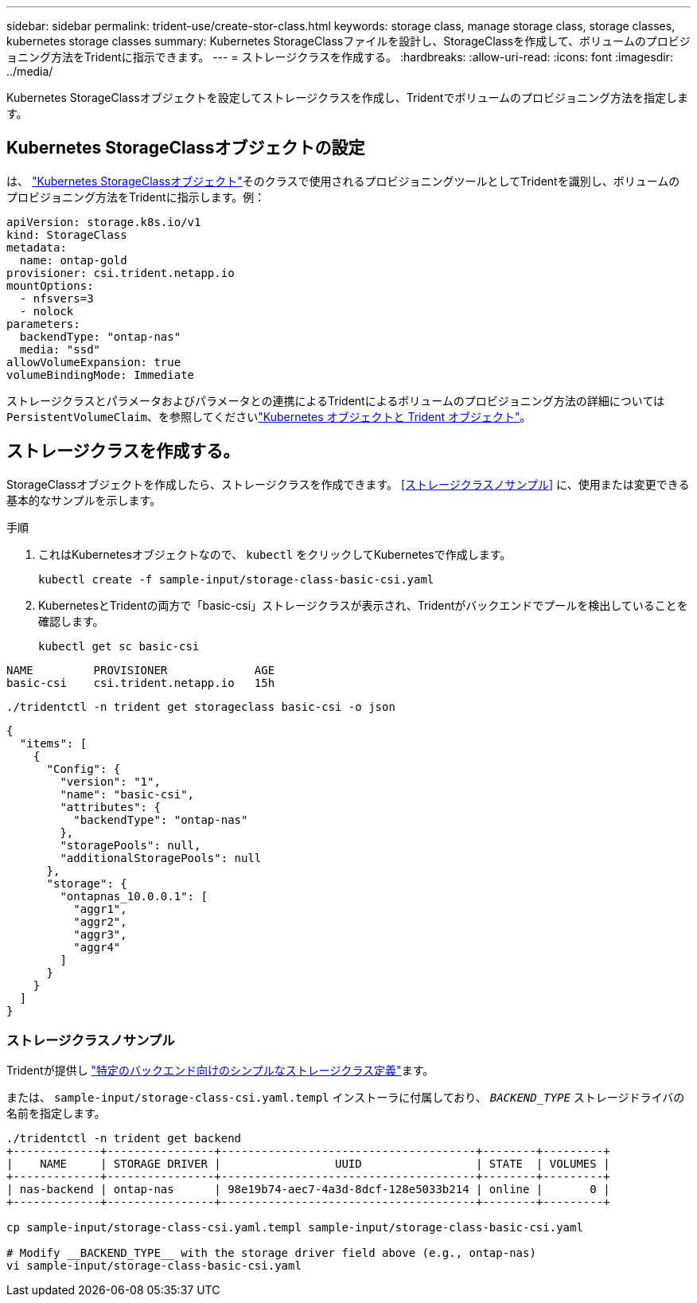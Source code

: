 ---
sidebar: sidebar 
permalink: trident-use/create-stor-class.html 
keywords: storage class, manage storage class, storage classes, kubernetes storage classes 
summary: Kubernetes StorageClassファイルを設計し、StorageClassを作成して、ボリュームのプロビジョニング方法をTridentに指示できます。 
---
= ストレージクラスを作成する。
:hardbreaks:
:allow-uri-read: 
:icons: font
:imagesdir: ../media/


[role="lead"]
Kubernetes StorageClassオブジェクトを設定してストレージクラスを作成し、Tridentでボリュームのプロビジョニング方法を指定します。



== Kubernetes StorageClassオブジェクトの設定

は、 https://kubernetes.io/docs/concepts/storage/storage-classes/["Kubernetes StorageClassオブジェクト"^]そのクラスで使用されるプロビジョニングツールとしてTridentを識別し、ボリュームのプロビジョニング方法をTridentに指示します。例：

[source, yaml]
----
apiVersion: storage.k8s.io/v1
kind: StorageClass
metadata:
  name: ontap-gold
provisioner: csi.trident.netapp.io
mountOptions:
  - nfsvers=3
  - nolock
parameters:
  backendType: "ontap-nas"
  media: "ssd"
allowVolumeExpansion: true
volumeBindingMode: Immediate
----
ストレージクラスとパラメータおよびパラメータとの連携によるTridentによるボリュームのプロビジョニング方法の詳細については `PersistentVolumeClaim`、を参照してくださいlink:../trident-reference/objects.html["Kubernetes オブジェクトと Trident オブジェクト"]。



== ストレージクラスを作成する。

StorageClassオブジェクトを作成したら、ストレージクラスを作成できます。 <<ストレージクラスノサンプル>> に、使用または変更できる基本的なサンプルを示します。

.手順
. これはKubernetesオブジェクトなので、 `kubectl` をクリックしてKubernetesで作成します。
+
[listing]
----
kubectl create -f sample-input/storage-class-basic-csi.yaml
----
. KubernetesとTridentの両方で「basic-csi」ストレージクラスが表示され、Tridentがバックエンドでプールを検出していることを確認します。
+
[source, console]
----
kubectl get sc basic-csi
----


[listing]
----
NAME         PROVISIONER             AGE
basic-csi    csi.trident.netapp.io   15h
----
[source, console]
----
./tridentctl -n trident get storageclass basic-csi -o json
----
[source, json]
----
{
  "items": [
    {
      "Config": {
        "version": "1",
        "name": "basic-csi",
        "attributes": {
          "backendType": "ontap-nas"
        },
        "storagePools": null,
        "additionalStoragePools": null
      },
      "storage": {
        "ontapnas_10.0.0.1": [
          "aggr1",
          "aggr2",
          "aggr3",
          "aggr4"
        ]
      }
    }
  ]
}
----


=== ストレージクラスノサンプル

Tridentが提供し https://github.com/NetApp/trident/tree/master/trident-installer/sample-input/storage-class-samples["特定のバックエンド向けのシンプルなストレージクラス定義"^]ます。

または、 `sample-input/storage-class-csi.yaml.templ` インストーラに付属しており、 `__BACKEND_TYPE__` ストレージドライバの名前を指定します。

[listing]
----
./tridentctl -n trident get backend
+-------------+----------------+--------------------------------------+--------+---------+
|    NAME     | STORAGE DRIVER |                 UUID                 | STATE  | VOLUMES |
+-------------+----------------+--------------------------------------+--------+---------+
| nas-backend | ontap-nas      | 98e19b74-aec7-4a3d-8dcf-128e5033b214 | online |       0 |
+-------------+----------------+--------------------------------------+--------+---------+

cp sample-input/storage-class-csi.yaml.templ sample-input/storage-class-basic-csi.yaml

# Modify __BACKEND_TYPE__ with the storage driver field above (e.g., ontap-nas)
vi sample-input/storage-class-basic-csi.yaml
----